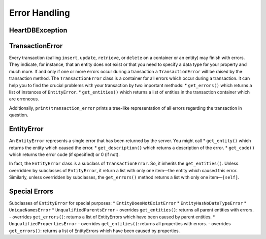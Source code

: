 
Error Handling
--------------

HeartDBException
~~~~~~~~~~~~~~~~

TransactionError
~~~~~~~~~~~~~~~~

Every transaction (calling ``insert``, ``update``, ``retrieve``, or
``delete`` on a container or an entity) may finish with errors. They
indicate, for instance, that an entity does not exist or that you need
to specify a data type for your property and much more. If and only if
one or more errors occur during a transaction a ``TransactionError``
will be raised by the transaction method. The ``TransactionError`` class
is a container for all errors which occur during a transaction. It can
help you to find the crucial problems with your transaction by two
important methods: \* ``get_errors()`` which returns a list of instances
of ``EntityError``. \* ``get_entities()`` which returns a list of
entities in the transaction container which are erroneous.

Additionally, ``print(transaction_error`` prints a tree-like
representation of all errors regarding the transaction in question.

EntityError
~~~~~~~~~~~

An ``EntityError`` represents a single error that has been returned by
the server. You might call \* ``get_entity()`` which returns the entity
which caused the error. \* ``get_description()`` which returns a
description of the error. \* ``get_code()`` which returns the error code
(if specified) or 0 (if not).

In fact, the ``EntityError`` class is a subclass of
``TransactionError``. So, it inherits the ``get_entities()``. Unless
overridden by subclasses of ``EntityError``, it return a list with only
one item—the entity which caused this error. Similarly, unless
overridden by subclasses, the ``get_errors()`` method returns a list
with only one item—``[self]``.

Special Errors
~~~~~~~~~~~~~~

Subclasses of ``EntityError`` for special purposes: \*
``EntityDoesNotExistError`` \* ``EntityHasNoDataTypeError`` \*
``UniqueNamesError`` \* ``UnqualifiedParentsError`` - overrides
``get_entities()``: returns all parent entities with errors. - overrides
``get_errors()``: returns a list of EntityErrors which have been caused
by parent entities. \* ``UnqualifiedPropertiesError`` - overrides
``get_entities()``: returns all properties with errors. - overrides
``get_errors()``: returns a list of EntityErrors which have been caused
by properties.
